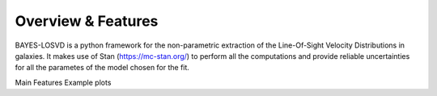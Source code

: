 Overview & Features
===================

BAYES-LOSVD is a python framework for the non-parametric extraction of the 
Line-Of-Sight Velocity Distributions in galaxies. It makes use of Stan 
(https://mc-stan.org/) to perform all the computations and provide reliable 
uncertainties for all the parametes of the model chosen for the fit.

Main Features
Example plots


